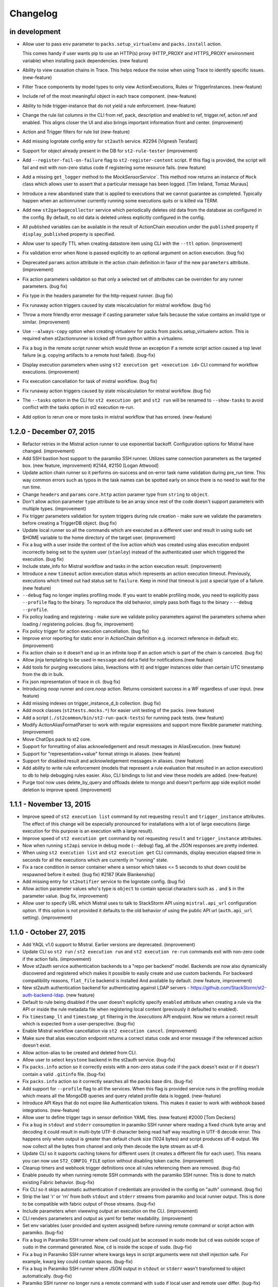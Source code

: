 Changelog
=========

in development
--------------

* Allow user to pass ``env`` parameter to ``packs.setup_virtualenv`` and ``packs.install``
  action.

  This comes handy if user wants pip to use an HTTP(s) proxy (HTTP_PROXY and HTTPS_PROXY
  environment variable) when installing pack dependencies. (new feature)
* Ability to view causation chains in Trace. This helps reduce the noise when using Trace to
  identify specific issues. (new-feature)
* Filter Trace components by model types to only view ActionExecutions, Rules or TriggerInstances.
  (new-feature)
* Include ref of the most meaningful object in each trace component. (new-feature)
* Ability to hide trigger-instance that do not yield a rule enforcement. (new-feature)
* Change the rule list columns in the CLI from ref, pack, description and enabled to ref,
  trigger.ref, action.ref and enabled. This aligns closer the UI and also brings important
  information front and center. (improvement)
* Action and Trigger filters for rule list (new-feature)
* Add missing logrotate config entry for ``st2auth`` service. #2294 [Vignesh Terafast]
* Support for object already present in the DB for ``st2-rule-tester`` (improvement)
* Add ``--register-fail-on-failure`` flag to ``st2-register-content`` script. If this flag is
  provided, the script will fail and exit with non-zero status code if registering some resource
  fails. (new feature)
* Add a missing ``get_logger`` method to the `MockSensorService``. This method now returns an
  instance of ``Mock`` class which allows user to assert that a particular message has been
  logged. [Tim Ireland, Tomaz Muraus]
* Introduce a new ``abandoned`` state that is applied to executions that we cannot guarantee as
  completed. Typically happen when an actionrunner currently running some executions quits or is
  killed via TERM.
* Add new ``st2garbagecollector`` service which periodically deletes old data from the database
  as configured in the config. By default, no old data is deleted unless explicitly configured in
  the config.
* All published variables can be available in the result of ActionChain execution under the
  ``published`` property if ``display_published`` property is specified.
* Allow user to specify TTL when creating datastore item using CLI with the ``--ttl`` option.
  (improvement)
* Fix validation error when None is passed explicitly to an optional argument on action
  execution. (bug fix)
* Deprecated ``params`` action attribute in the action chain definition in favor of the new
  ``parameters`` attribute. (improvement)
* Fix action parameters validation so that only a selected set of attributes can be overriden for
  any runner parameters. (bug fix)
* Fix type in the headers parameter for the http-request runner. (bug fix)
* Fix runaway action triggers caused by state miscalculation for mistral workflow. (bug fix)
* Throw a more friendly error message if casting parameter value fails because the value contains
  an invalid type or similar. (improvement)
* Use ``--always-copy`` option when creating virtualenv for packs from packs.setup_virtualenv
  action. This is required when st2actionrunner is kicked off from python within a virtualenv.
* Fix a bug in the remote script runner which would throw an exception if a remote script action
  caused a top level failure (e.g. copying artifacts to a remote host failed). (bug-fix)
* Display execution parameters when using ``st2 execution get <execution id>`` CLI command for
  workflow executions. (improvement)
* Fix execution cancellation for task of mistral workflow. (bug fix)
* Fix runaway action triggers caused by state miscalculation for mistral workflow. (bug fix) 
* The ``--tasks`` option in the CLI for ``st2 execution get`` and ``st2 run`` will be renamed to
  ``--show-tasks`` to avoid conflict with the tasks option in st2 execution re-run.
* Add option to rerun one or more tasks in mistral workflow that has errored. (new-feature)

1.2.0 - December 07, 2015
-------------------------

* Refactor retries in the Mistral action runner to use exponential backoff. Configuration options
  for Mistral have changed. (improvement)
* Add SSH bastion host support to the paramiko SSH runner. Utilizes same connection parameters as
  the targeted box. (new feature, improvement) #2144, #2150 [Logan Attwood]
* Update action chain runner so it performs on-success and on-error task name validation during
  pre_run time. This way common errors such as typos in the task names can be spotted early on
  since there is no need to wait for the run time.
* Change ``headers`` and ``params`` ``core.http`` action paramer type from ``string`` to
  ``object``.
* Don't allow action parameter ``type`` attribute to be an array since rest of the code doesn't
  support parameters with multiple types. (improvement)
* Fix trigger parameters validation for system triggers during rule creation - make sure we
  validate the parameters before creating a TriggerDB object. (bug fix)
* Update local runner so all the commands which are executed as a different user and result in
  using sudo set $HOME variable to the home directory of the target user. (improvement)
* Fix a bug with a user inside the context of the live action which was created using alias
  execution endpoint incorrectly being set to the system user (``stanley``) instead of the
  authenticated user which triggered the execution. (bug fix)
* Include state_info for Mistral workflow and tasks in the action execution result. (improvement)
* Introduce a new ``timeout`` action execution status which represents an action execution
  timeout. Previously, executions which timed out had status set to ``failure``. Keep in mind
  that timeout is just a special type of a failure. (new feature)
* ``--debug`` flag no longer implies profiling mode. If you want to enable profiling mode, you need
  to explicitly pass ``--profile`` flag to the binary. To reproduce the old behavior, simply pass
  both flags to the binary - ``--debug --profile``.
* Fix policy loading and registering - make sure we validate policy parameters against the
  parameters schema when loading / registering policies. (bug fix, improvement)
* Fix policy trigger for action execution cancellation. (bug fix)
* Improve error reporting for static error in ActionChain definition e.g. incorrect reference
  in default etc. (improvement)
* Fix action chain so it doesn't end up in an infinite loop if an action which is part of the chain
  is canceled. (bug fix)
* Allow jinja templating to be used in ``message`` and ``data`` field for notifications.(new feature)
* Add tools for purging executions (also, liveactions with it) and trigger instances older than
  certain UTC timestamp from the db in bulk.
* Fix json representation of trace in cli. (bug fix)
* Introducing `noop` runner and `core.noop` action. Returns consistent success in a WF regardless of
  user input. (new feature)
* Add missing indexes on trigger_instance_d_b collection. (bug fix)
* Add mock classes (``st2tests.mocks.*``) for easier unit testing of the packs. (new feature)
* Add a script (``./st2common/bin/st2-run-pack-tests``) for running pack tests. (new feature)
* Modify ActionAliasFormatParser to work with regular expressions and support more flexible parameter matching. (improvement)
* Move ChatOps pack to st2 core.
* Support for formatting of alias acknowledgement and result messages in AliasExecution. (new feature)
* Support for "representation+value" format strings in aliases. (new feature)
* Support for disabled result and acknowledgement messages in aliases. (new feature)
* Add ability to write rule enforcement (models that represent a rule evaluation that resulted
  in an action execution) to db to help debugging rules easier. Also, CLI bindings to list
  and view these models are added. (new-feature)
* Purge tool now uses delete_by_query and offloads delete to mongo and doesn't perform app side
  explicit model deletion to improve speed. (improvement)

1.1.1 - November 13, 2015
-------------------------

* Improve speed of ``st2 execution list`` command by not requesting ``result`` and
  ``trigger_instance`` attributes. The effect of this change will be especially pronounced for
  installations with a lot of large executions (large execution for this purpose is an execution
  with a large result).
* Improve speed of ``st2 execution get`` command by not requesting ``result`` and
  ``trigger_instance`` attributes.
* Now when running ``st2api`` service in debug mode (``--debug``) flag, all the JSON responses are
  pretty indented.
* When using ``st2 execution list`` and ``st2 execution get`` CLI commands, display execution
  elapsed time in seconds for all the executions which are currently in "running" state.
* Fix a race condition in sensor container where a sensor which takes <= 5 seconds to shut down
  could be respawned before it exited. (bug fix) #2187 [Kale Blankenship]
* Add missing entry for ``st2notifier`` service to the logrotate config. (bug fix)
* Allow action parameter values who's type is ``object`` to contain special characters such as
  ``.`` and ``$`` in the parameter value. (bug fix, improvement)
* Allow user to specify URL which Mistral uses to talk to StackStorm API using ``mistral.api_url``
  configuration option. If this option is not provided it defaults to the old behavior of using the
  public API url (``auth.api_url`` setting). (improvement)

1.1.0 - October 27, 2015
------------------------

* Add YAQL v1.0 support to Mistral. Earlier versions are deprecated. (improvement)
* Update CLI so ``st2 run`` / ``st2 execution run`` and ``st2 execution re-run`` commands exit with
  non-zero code if the action fails. (improvement)
* Move st2auth service authentication backends to a "repo per backend" model. Backends are now also
  dynamically discovered and registered which makes it possible to easily create and use custom
  backends. For backward compatibility reasons, ``flat_file`` backend is installed And available by
  default. (new feature, improvement)
* New st2auth authentication backend for authenticating against LDAP servers -
  https://github.com/StackStorm/st2-auth-backend-ldap. (new feature)
* Default to rule being disabled if the user doesn't explicitly specify ``enabled`` attribute when
  creating a rule via the API or inside the rule metadata file when registering local content
  (previously it defaulted to enabled).
* Fix ``timestamp_lt`` and ``timestamp_gt`` filtering in the `/executions` API endpoint. Now we
  return a correct result which is expected from a user-perspective. (bug-fix)
* Enable Mistral workflow cancellation via ``st2 execution cancel``. (improvement)
* Make sure that alias execution endpoint returns a correct status code and error message if the
  referenced action doesn't exist.
* Allow action-alias to be created and deleted from CLI.
* Allow user to select ``keystone`` backend in the st2auth service. (bug-fix)
* Fix ``packs.info`` action so it correctly exists with a non-zero status code if the pack doesn't
  exist or if it doesn't contain a valid ``.gitinfo`` file. (bug-fix)
* Fix ``packs.info`` action so it correctly searches all the packs base dirs. (bug-fix)
* Add support for ``--profile`` flag to all the services. When this flag is provided service runs
  in the profiling module which means all the MongoDB queries and query related profile data is
  logged. (new-feature)
* Introduce API Keys that do not expire like Authentication tokens. This makes it easier to work
  with webhook based integrations. (new-feature)
* Allow user to define trigger tags in sensor definition YAML files. (new feature) #2000
  [Tom Deckers]
* Fix a bug in ``stdout`` and ``stderr`` consumption in paramiko SSH runner where reading a fixed
  chunk byte array and decoding it could result in multi-byte UTF-8 character being read half way
  resulting in UTF-8 decode error. This happens only when output is greater than default chunk size
  (1024 bytes) and script produces utf-8 output. We now collect all the bytes from channel
  and only then decode the byte stream as utf-8.
* Update CLI so it supports caching tokens for different users (it creates a different file for each
  user). This means you can now use ``ST2_CONFIG_FILE`` option without disabling token cache.
  (improvement)
* Cleanup timers and webhook trigger definitions once all rules referencing them are removed. (bug-fix)
* Enable pseudo tty when running remote SSH commands with the paramiko SSH runner. This is done
  to match existing Fabric behavior. (bug-fix)
* Fix CLI so it skips automatic authentication if credentials are provided in the config on "auth"
  command. (bug fix)
* Strip the last '\r' or '\r\n' from both ``stdout`` and ``stderr`` streams from paramiko and local
  runner output. This is done to be compatible with fabric output of those streams. (bug-fix)
* Include parameters when viwewing output an execution on the CLI. (improvement)
* CLI renders parameters and output as yaml for better readability. (improvement)
* Set env variables (user provided and system assigned) before running remote command or script
  action with paramiko. (bug-fix)
* Fix a bug in Paramiko SSH runner where ``cwd`` could just be accessed in sudo mode but ``cd``
  was outside scope of ``sudo`` in the command generated. Now, ``cd`` is inside the scope of
  ``sudo``. (bug-fix)
* Fix a bug in Paramiko SSH runner where kwargs keys in script arguments were not shell
  injection safe. For example, kwarg key could contain spaces. (bug-fix)
* Fix a bug in Paramiko SSH runner where JSON output in ``stdout`` or ``stderr`` wasn't transformed
  to object automatically. (bug-fix)
* Paramiko SSH runner no longer runs a remote command with ``sudo`` if local user and remote user
  differ. (bug-fix)
* Fix a bug with the CLI token precedence - now the auth token specified as an environment variable
  or as a command line argument has precedence over credentials in the CLI config. (bug fix)
* Support versioned APIs for auth controller. For backward compatibility, unversioned API calls
  get redirected to versioned controllers by the server. (improvement)
* Add option to verify SSL cert for HTTPS request to the core.http action. (new feature)
* Update remote runner to include stdout and stderr which was consumed so far when a timeout
  occurs. (improvement)
* Fix st2-self-check script to check whether to use http/https when connecting to st2, to disable
  Windows test by default, and to check test status correctly. (bug-fix)
* Reduce the wait time between message consumption by TriggerWatcher to avoid latency (improvement)
* Use exclusive messaging Qs for TriggerWatcher to avoid having to deal with old messages
  and related migration scripts. (bug-fix)
* Allow user to specify value for the ``From`` field in the ``sendmail`` action by passing ``from``
  parameter to the action. (improvement)
  [pixelrebel]
* Allow user to update / reinstall Python dependencies listed in ``requirements.txt`` inside the
  pack virtual environment by passing ``update=True`` parameter to ``packs.setup_virtualenv``
  action or by using new ``packs.update_virtualenv`` action. (new feature)
  [jsjeannotte]
* Pack on install are now assigned an owner group. The ``pack_group`` property allows to pick this
  value and default is ``st2packs``. (new feature)
* Make sure sensor container child processes (sensor instance processes) are killed and cleaned up
  if the sensor container is forcefully terminated (SIGKILL). (bug fix, improvement)

0.13.2 - September 09, 2015
---------------------------

* Private_key supplied for remote_actions is now used to auth correctly. private_key argument
  should be the contents of private key file (of user specified in username argument). (bug-fix)
* Last newline character ('\n') is now stripped from ``stdout`` and ``stderr`` fields in local
  and remote command/shell runners. (improvement)
* Fix sensor container service so the ``config`` argument is correctly passed to the sensor
  instances in the system packs. Previously, this argument didn't get passed correctly to the
  FileWatchSensor from the system linux pack. (bug-fix)
* Make sure sensor processes correctly pick up parent ``--debug`` flag. This makes debugging a lot
  easier since user simply needs to start sensor container with ``--debug`` flag and all the sensor
  logs with level debug or higher will be routed to the container log. (improvement)

0.13.2 - September 09, 2015
---------------------------

* ``private_key`` supplied for remote_actions is now used to auth correctly.
  ``private_key`` argument should be the contents of private key file (of user specified in username argument). (bug-fix)
* Last newline character ('\n') is now stripped from ``stdout`` and ``stderr`` fields in
  local and remote command/shell runners. (improvement)
* Fix sensor container service so the ``config`` argument is correctly passed to the sensor
  instances in the system packs. Previously, this argument didn't get passed correctly to
  the FileWatchSensor from the system linux pack. (bug-fix)
* Make sure sensor processes correctly pick up parent ``--debug`` flag. This makes
  debugging a lot easier since user simply needs to start sensor container with ``--debug``
  flag and all the sensor logs with level debug or higher will be routed to the container
  log. (improvement)

0.13.1 - August 28, 2015
------------------------

* cwd for paramiko script runner should use cwd provided as runner parameter. (bug-fix)
* Fix timer regression; bring brake broken timers. (bug-fix)
* Updates to trace objects are done via non-upsert updates by adding to the array. This
  makes it safer to update trace objects from multiple processes. (bug-fix)

0.13.0 - August 24, 2015
------------------------

* Add new OpenStack Keystone authentication backend.
  [Itxaka Serrano]
* Information about parent workflow is now a dict in child's context field. (improvement)
* Fix a bug when some runner parameter default values where not overridden when a
  falsey value was used in the action metadata parameter override (e.g. False, 0).
  [Eugen C.]
* Correctly return 404 if user requests an invalid path which partially maps to an existing
  path. (bug-fix)
* Add support for restarting sensors which exit with a non-zero status code to
  the sensor container. Sensor container will now automatically try to restart
  (up to 2 times) sensor processes which die with a non-zero status code. (improvement)
* Support for RabbitMQ cluster. StackStorm works with a RabbitMQ cluster and switches
  nodes on failover. (feature)
* Add index to the ActionExecution model to speed up query. (improvement)
* Fix sort key in the ActionExecution API controller. (bug-fix)
* Introduce a Paramiko SSH runner that uses eventlets to run scripts or commands in parallel. (improvement) (experimental)
* Add action parameters validation to Mistral workflow on invocation. (improvement)
* Fix key name for error message in liveaction result. (bug-fix)
* Fix 500 API response when rule with no pack info is supplied. (bug-fix)
* Fix bug in trigger-instance re-emit (extra kwargs passed to manager is now handled). (bug-fix)
* Rename notification "channels" to "routes". (improvement)
* Make sure auth hook and middleware returns JSON and "Content-Type: application/json" header
  in every response. (improvement, bug-fix)
* Fix bug in triggers emitted on key value pair changes and sensor spawn/exit. When
  dispatching those triggers, the reference used didn't contain the pack names
  which meant it was invalid and lookups in the rules engine would fail. (bug-fix)
* Allow user to include files which are written on disk inside the action create API payload.
  (new feature)
* Allow user to retrieve content of a file inside a pack by using the new
  ``/packs/views/files/`` API endpoint. (new feature)
* Handle sudo in paramiko remote script runner. (bug-fix)
* Turn on paramiko ssh runner as the default ssh runner in prod configuration.
  To switch to fabric runner, set ``use_paramiko_ssh_runner`` to false in st2.conf. (improvement)
* Add OpenStack Keystone authentication configuration for Mistral. (improvement)
* Abiltiy to add trace tag to TriggerInstance from Sensor. (feature)
* Ability to view trace in CLI with list and get commands. (feature)
* Add ability to add trace tag to ``st2 run`` CLI command. (feature)
* Add ability to specify trace id in ``st2 run`` CLI command. (feature)
* Update ``st2ctl`` to correctly start ``st2web`` even if even if Mistral is no installed.
  (bug-fix, improvement)
* Add X-Request-ID header to all API calls for easier debugging. (improvement)
* Add new CLI commands for disabling and enabling content pack resources
  (``{sensor,action,rule} {enable, disable} <ref or id>``) (feature)
* Fix a bug in handling positional arguments with spaces. (bug-fix)
* Make sure that the ``$PATH`` environment variable which is set for the sandboxed Python
  process contains "<virtualenv path>/bin" directory as the first entry. (bug fix)

0.12.2 - August 11, 2015
------------------------

* Support local ssh config file in remote runners. (feature)
* Changes to htpasswd file used in `flat_file` auth backend do not require
  a restart of st2auth and consequently StackStorm. (feature)

0.12.1 - July 31, 2015
----------------------

* Un-registering a pack also removes ``rules`` and ``action aliases`` from the pack. (bug-fix)
* Disable parallel SSH in fabric runner which causes issues with eventlets. (bug-fix)
* Fix executions stuck in ``running`` state if runner container throws exception. (bug-fix)
* Fix cases where liveaction result in dict are escaped and passed to Mistral. (bug-fix)

0.12.0 - July 20, 2015
----------------------

* Add support for script arguments to the Windows script runner. (new feature)
  [James Sigurðarson]
* Allow user to filter executions on trigger instance id.
  [Sayli Karmarkar]
* By default the following environment variables are now available to the actions executed by
  local, remote and python runner: ``ST2_ACTION_API_URL``, ``ST2_ACTION_AUTH_TOKEN``. (new-feature)
* Jinja filter to make working with regex and semver possible in any place that
  support jinja (improvement)
* New experimental workflow runner based on the open-source CloudSlang project. (new-feature)
  [Eliya Sadan, Meir Wahnon, Sam Markowitz]
* Update all the code to handle all the ``datetime`` objects internally in UTC. (improvement,
  bug-fix)
* Allow users to use ``timediff_lt`` and ``timediff_gt`` rule comparison operator with many string
  date formats - previously it only worked with ISO8601 date strings. (improvement)
* Allow user to specify new ``secret`` attribute (boolean) for each action parameters. Values of
  parameters which have this attribute set to true will be masked in the log files. (new-feature)
* API server now gracefully shuts down on SIGINT (CTRL-C). (improvement)
* Fix a bug with with reinstalling a pack with no existing config - only try to move the config
  file over if it exists. (bug fix)
* Support for masking secret parameters in the API responses. Secret parameters can only be viewed
  through the API by admin users. (new-feature)
* Single sensor mode of Sensor Container uses ``--sensor-ref`` instead of ``--sensor-name``.
* ``six`` library is now available by default in the Python sandbox to all the newly installed
  packs. (improvement)
* Dispatch an internal trigger when a datastore item has been created, updated, deleted and when
  it's value has changed. (new-feature)
* Fix a bug with ``st2 execution list`` CLI command throwing an exception on failed Mistral
  workflows. (bug-fix)
* Fix a bug with ``st2 execution list`` CLI command not displaying ``end_timestamp`` attribute for
  Mistral workflows. (bug-fix)
* Add new ``/v1/packs`` API endpoint for listing installed packs. (new-feature)
* Ability to partition sensors across sensor nodes using various partition schemes. (new-feature)
* Add ability to use action context params as action params in meta. (new-feature)
* Fix a bug in action container where rendering params was done twice. (bug-fix)
* Move /exp/actionalias/ and /exp/aliasexecution to /v1/actionalias/ and /v1/aliasexecution/
  respectively. (upgrade)
* Display friendly message for error in parameters validation on action execution. (improvement)

0.11.6 - July 2, 2015
---------------------

* Update all the code to handle all the datetime objects internally in UTC. (improvement, bug-fix)

0.11.5 - July 1, 2015
---------------------

* Fix a bug where ``end_timestamp`` is not captured for Mistral workflow executions (bug-fix)
* Fix a bug where the CLI failed to display Mistral workflow that errored (bug-fix)
* Fix a bug where the published variables is not captured in the Mistral workflow result (bug-fix)

0.11.4 - June 30, 2015
----------------------

* Remove unnecessary rule notify_hubot from core.

0.11.3 - June 16, 2015
----------------------

* Fix RHEL6 packaging issues

0.11.2 - June 12, 2015
----------------------

* Fix a bug with ``start_timestamp`` and ``end_timestamp`` sometimes returning an invalid value in
  a local instead of UTC timezone. (bug-fix)
* Fix to get PollingSensor working again. Sensors of type PollingSensor were not being treated
  as such and as a result would fail after the 1st poll. (bug-fix)

0.11.1 - June 8, 2015
---------------------

* Action aliases are registered by default. (improvement)
* Repair failing pack installation. (bug-fix)

0.11.0 - June 5, 2015
---------------------

* Allow user to configure the CLI using an ini style config file located at ``~/.st2rc``.
  (new-feature)
* Add support for caching of the retrieved auth tokens to the CLI. (new-feature)
* Throw a more-user friendly exception when enforcing a rule if an action referenced inside
  the rule definition doesn't exist. (improvement)
* Fix a bug with the rule evaluation failing if the trigger payload contained a key with a
  dot in the name. (bug-fix)
* Fix a bug with publishing array (list) values as strings inside the action chain workflows.
  (bug-fix)
* Update CLI so it displays the error at the top level when using ``run``, ``execution run`` or
  ``execution get`` when executed workflow fails. (improvement)
* Action trigger now contains execution id as opposed to liveaction id. (bug-fix)
* Add new API endpoint for re-running an execution (``POST /executions/<id>/re_run/``).
  (new-feature)
* Rules should be part of a pack. (improvement)
* Update Windows runner code so it also works with a newer versions of winexe (> 1.0).
  (improvement)
  [James Sigurðarson]
* CLI now has ``get`` and ``list`` commands for triggerinstance. (new-feature)
* Validate parameters during rule creation for system triggers. (improvement)
* CLI now has ``re-emit`` command for triggerinstance. (new-feature)

v0.9.2 - May 26, 2015
---------------------

* Fix broken ``packs.download`` action. (bug-fix)

v0.9.1 - May 12, 2015
---------------------

* Allow option to bypass SSL Certificate Check (improvement)
* Fix a bug with alias parser to support empty formats (bug-fix)
* Return HTTP BAD REQUEST when TTL requested for token > Max configured TTL (improvement)

v0.9.0 - April 29, 2015
-----------------------

* Report a more user-friendly error if an action-chain task references an invalid or inexistent
  action. Also treat invalid / inexistent action as a top-level action-chain error. (improvement)
* Report a more user-friendly error if an action-chain definition contains an invalid type.
  (improvement)
* Enable authentication by default for package based installations.
* Rename all st2 processes to be prefixed by st2. (sensor_container is now st2sensorcontainer,
  rules_engine is now st2rulesengine, actionrunner is now st2actionrunner) (improvement)
* Return a user friendly error on no sensors found or typo in sensor class name in single
  sensor mode. (improvement)
* Sensor container now returns non-zero exit codes for errors. (bug-fix)
* Check if internal trigger types are already registered before registering
  them again. (improvement)
* Sensor container now can dynamically load/reload/unload sensors on data model changes.
  (new-feature)
* Fix a bug in datastore operations exposed in st2client. (bug-fix)
* Catch exception if rule operator functions throw excepton and ignore the rule. (bug-fix)
* Remove expected "runnertype not found" error logs on action registration
  in clean db. (improvement)
* Clean up rule registrar logging. (improvement)
* Add ``-t`` / ``--only-token`` flag to the ``st2 auth`` command. (new-feature)
* ``register`` param in packs.install should be passed to packs.load. (bug-fix)
* Fix validation code to validate value types correctly. (bug-fix)
* Add ability to best-effort cancel actions and actionchain via API. (new-feature)
* Add new ``windows-cmd`` and ``windows-script`` runners for executing commands
  and PowerShell scripts on Windows hosts. (new-feature)
* Update runner names so they follow a consistent naming pattern. For backward
  compatibility reasons, runners can still be referenced using their old names.
  (improvement)
* Update all the Python services to re-open log files on the ``SIGUSR1`` signal. (new-feature)
* Internal trigger types registered using APIs should use auth token. (bug-fix)

v0.8.3 - March 23, 2015
-----------------------

* Don't allow ``run-remote-script`` actions without an ``entry_point`` attribute - throw an
  exception when running an action. (improvement)
* Fix ``packs.setup_virtualenv`` command so it works correctly if user specified multiple packs
  search paths. (bug-fix)
* Update sensor container to use ``auth.api_url`` setting when talking to the API (e.g. when
  accessing a datastore, etc.). This way it also works correctly if sensor container is running
  on a different host than the API. (bug-fix)

v0.8.2 - March 10, 2015
-----------------------

* Fix a bug with python-runner actions sometimes not correctly reporting the action's ``stdout``.
  (bug-fix)
* Fix a bug in the ``run-remote-script`` runner - the runner ignored environment variables and
  authentication settings which were supplied to the action as parameters. (bug-fix)

v0.8.1 - March 10, 2015
-----------------------

Docs: http://docs.stackstorm.com/0.8/

* Allow user to exclude particular attributes from a response by passing
  ``?exclude_attributes=result,trigger_instance`` query parameter to the ``/actionexecutions/``
  and ``/actionexecutions/<execution id>/`` endpoint (new-feature)
* Add new ``/actionexecutions/<id>/attribute/<attribute name>`` endpoint which allows user to
  retrieve a value of a particular action execution attribute. (new-feature)
* Update ``execution get`` CLI command so it automatically detects workflows and returns more
  user-friendly output by default. (improvement)
* Update ``run``, ``action execute``, ``execution get`` and ``execution re-run`` CLI commands to
  take the same options and return output in the same consistent format.
* Fix a bug with http runner not parsing JSON HTTP response body if the content-type header also
  contained a charset. (bug-fix)
* Indent workflow children properly in CLI (bug-fix)
* Make sure that wait indicator is visible in CLI on some systems where stdout is buffered. (bug-fix)
* Fix a bug with ``end_timestamp`` attribute on the ``LiveAction`` and ``ActionExecution`` model
  containing an invalid value if the action hasn't finished yet. (bug-fix)
* Correctly report an invalid authentication information error in the remote runner. (bug-fix)
* Throw a more friendly error in the action chain runner if it fails to parse the action chain
  definition file. (improvement)
* Fix a bug in the action chain runner and make sure action parameters are also available for
  substitution in the ``publish`` scope. (bug-fix)

v0.8.0 - March 2, 2015
----------------------

Docs: http://docs.stackstorm.com/0.8/

* Allow user to specify current working directory (``cwd`` parameter) when running actions using the
  local or the remote runner (``run-local``, ``run-local-script``, ``run-remote``,
  ``run-remote-script``). (new-feature)
* Default values of the parameter of an Action can be system values stored in kv-store. (new-feature)
* Allow users to specify additional paths where StackStorm looks for integration packs using
  ``packs_base_paths`` setting. (new-feature)
* Allow user to specify which Python binary to use for the Python runner actions using
  ``actionrunner.python_binary`` setting (new-feature)
* Default Python binary which is used by Python runner actions to be the Python binary which is
  used by the action runner service. Previous, system's default Python binary was used.
* Fix a race-condition / bug which would occur when multiple packs are installed at the same time.
  (bug-fix)
* Vars can be defined in the ActionChain. (new-feature)
* Node in an ActionChain can publish global variables. (new-feature)
* Allow user to provide authentication token either inside headers (``X-Auth-Token``) or via
  ``x-auth-token`` query string parameter. (new-feature)
* Allow actions without parameters. (bug-fix)
* Fix a bug with rule matching not working for any triggers with parameters. (bug-fix)
* Require ``cmd`` parameter for the following actions: ``core.remote``, ``core.remote_sudo``,
  ``core.local``, ``core.local_sudo`` (bug-fix)
* Allow user to override authentication information (username, password, private key) on per
  action basis for all the remote runner actions. (new-feature)
* Allow user to pass ``--inherit-env`` flag to the ``st2 action run`` command which causes all
  the environment variables accessible to the CLI to be sent as ``env`` parameter to the action
  being executed. (new-feature)
* Cast params of an execution before scheduling in the RulesEngine. This allows non-string
  parameters in an action. (new-feature)
* Use QuerySet.count() instead of len(QuerySet) to avoid the caching of the entire result which
  improve running time of API request. (bug-fix)
* CLI commands to return non-zero exit codes for failed operations (new-feature)
* Fix a bug with template rendering, under some conditions, ending in an infinite loop. (bug-fix)
* Rename ActionExecution to LiveAction. (refactor)
* Rename ActionExecutionHistory to ActionExecution. (refactor)
* A separate history process is no longer required. ActionExecution updates are carried at time of
  update to LiveAction. (refactor)
* Add new ``nequals`` (``neq``) rule criteria operator. This criteria operator
  performs not equals check on values of an arbitrary type. (new-feature)
* Mistral subworkflows kicked off in st2 should include task name. (bug-fix)
* Add new ``execution re-run <execution id>`` CLI command for re-running an
  existing action. (new-feature)
* Dispatch an internal trigger when a sensor process is spawned / started
  (``st2.sensor.process_spawn``) and when a process exits / is stopped
  (``st2.sensor.process_exit``). (new-feature)
* Update HTTP runner to automatically parse JSON response body if Content-Type is
  ``application/json`` (new-feature)
* API url /v1/actionexecutions/ is now deprecated in favor of /v1/executions/ (refactor)
* API url change /v1/history/execution to /v1/executions (refactor)
* API url change /v1/history/execution/views/filters to /v1/executions/views/filters (refactor)
* POST to /v1/executions take LiveActionAPI but returns ActionExecutionAPI (refactor)
* Support for filtering by timestamp and status in executions list. (new-feature)
* Execution list shows only top level executions by default to see full list use --showall. (refactor)
* Ability to see child tasks of any execution. (new-feature)
* Allow sensors to manage global datastore items via sensor_service by passing ``local=False``
  argument to the ``get_value``, ``set_value`` and ``delete_value`` methods. (new-feature)
* Allow sensors to list datastore items using ``list_values`` sensor_service method. (new-feature)
* Allow users to filter datastore items by name prefix by passing ``?prefix=<value>`` query
  parameter to the /keys endpoint. (new-feature)
* Fix non-string types to be rendered correctly in action parameters when used in rule. (bug-fix)
* Allow user to specify default value for required attributes in the definition of action
  parameters. (bug-fix)
* When running with auth enabled, correctly preserve the username of the authenticated user who
  has triggered the action execution. (bug-fix)

v0.7 - January 16, 2015
-----------------------

Docs: http://docks.stackstorm.com/0.7/

* Python runner and all the fabric based runners (``run-local``, ``run-local-script``,
  ``run-remote``, ``run-remote-script``) now expose ``timeout`` argument. With this argument
  user can specify action timeout. Previously, the action timeout was not user-configurable and
  a system-wide default value was used.
* The time when an action execution has finished is now recorded and available via the
  ``end_timestamp`` attribute on the ``ActionExecution`` model.
* Status code 400 (bad request) is now returned if user doesn't provide a body to API endpoints
  which require it. Previously 500 internal server error was returned (bug-fix).
* Refactor local runners so they are more robust, efficient and easier to debug. Previously, local
  actions were executed through SSH, now they are executed directly without the overhead of SSH.
* Fix local runner so it correctly executes a command under the provider system user if ``user``
  parameter is provided. (bug-fix)
* Fix a bug with a Trigger database object in some cases being created twice when registering a
  rule. (bug-fix)
* Fix a bug with child processes which run sensor code not being killed when stopping a sensor
  container service. (bug-fix)
* Fix a bug and allow user to use non-ascii (unicode) values in the parameter substitution values.
  (bug-fix)
* Allow polling sensors to retrieve current poll interval and change it using ``get_poll_interval``
  and ``set_poll_interval`` methods respectively. (new-feature)
* Add support for a ``standalone`` mode to the st2auth service. In the standalone mode,
  authentication is handled inside the st2auth service using the defined backend. (new feature)
* Timer is not a sensor anymore. It is spun as part of rules_engine process (refactor)
* Fix a bug with action registration where action with invalid schema for
  parameters get registered. (bug-fix)
* Fix a bug with 'default' param values inheritance in runner/actions. (bug-fix)
* Add new rule criteria comparison operators: ``iequals``, ``contains``, ``icontains``,
  ``ncontains``, ``incontains``, ``startswith``, ``istartswith``, ``endswith``, ``iendswith``
  (new-feature)
* Allow sensors to store temporary data in the datastore using the ``get_value``, ``set_value`` and
  ``delete_value`` methods exposed by sensor_service. (new-feature)
* Allow user to specify TTL for datastore values by sending ``ttl`` attribute in the body of a
  `PUT /keys/<key id>` request. (new feature)
* Add new `key delete_by_prefix --prefix=<prefix>` client command. This command allows deletion of
  all the keys which name starts with the provided prefix. (new-feature)
* Add ability to attach tags to Action, Rule and TriggerType.
* Add ability to query results asynchronously from external services. (new-feature)
* Action models now use ContentPackResourceMixin so we can get them by ref. (refactor)
* Add ``rule_tester`` tool which allows users to test rules in an offline mode without any services
  running (new-feature)
* Fix a bug where trigger objects weren't created for triggers with different parameters. (bug-fix)
* st2api only requires st2common and dependencies defined in requirements to be available on the
  pythonpath thus making it possible to run st2api standalone.
* Add support for 'exists' and 'nexists' operators in rule criteria. (new-feature)
* Change default mode for authentication to standalone. (refactor)

v0.6.0 - December 8, 2014
-------------------------

Docs: http://docs.stackstorm.com/0.6.0/

* Separate virtualenv per pack. (Pythonic sensors and actions use them by default.)
* Install pip requirements from requiremets.txt in packs by default.
* Sensors are now run in their own process for isolation.
* Python Actions are now run in their own process for isolation.
* Add Sensor and PollingSensor base classes. (Sensors API change is non-backward compatible.)
* Separate out rules_engine into own process.
* YAML support for action, rules and chain meta.
* Add sensor meta support (JSON/YAML) to specify trigger types.
* Packs default path moves from /opt/stackstorm to /opt/stackstorm/packs/.
* Webhooks are not part of a sensor. They are now part of core API. (Authentication may
  be required.)
* API URLs are now versioned. All the existing paths have been prefixed with ``/v1``
  (e.g. ``/v1/actions``).
* Audit log messages are now saved in a structured format as JSON in
  ``st2actionrunner.{pid}.audit.log`` log file.
* Numerous bug fixes.

v0.5.1 - November 3rd, 2014
---------------------------

Docs: http://docs.stackstorm.com/0.5.1/

* Initial public release
